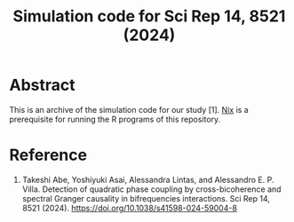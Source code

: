 #+TITLE: Simulation code for Sci Rep 14, 8521 (2024)

* Abstract
This is an archive of the simulation code for our study [1].
[[https://nixos.org/][Nix]] is a prerequisite for running the R programs of this repository.

* Reference
1. Takeshi Abe, Yoshiyuki Asai, Alessandra Lintas, and Alessandro E. P. Villa. Detection of quadratic phase coupling by cross-bicoherence and spectral Granger causality in bifrequencies interactions. Sci Rep 14, 8521 (2024). https://doi.org/10.1038/s41598-024-59004-8

